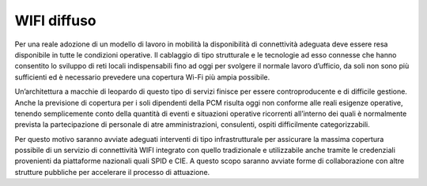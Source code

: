 WIFI diffuso
============

Per una reale adozione di un modello di lavoro in mobilità la disponibilità di connettività adeguata deve essere resa disponibile in tutte le condizioni operative. Il cablaggio di tipo strutturale e le tecnologie ad esso connesse che hanno consentito lo sviluppo di reti locali indispensabili fino ad oggi per svolgere il normale lavoro d’ufficio, da soli non sono più sufficienti ed è necessario prevedere una copertura Wi-Fi più ampia possibile.

Un’architettura a macchie di leopardo di questo tipo di servizi finisce per essere controproducente e di difficile gestione. Anche la previsione di copertura per i soli dipendenti della PCM risulta oggi non conforme alle reali esigenze operative, tenendo semplicemente conto della quantità di eventi e situazioni operative ricorrenti all’interno dei quali è normalmente prevista la partecipazione di personale di atre amministrazioni, consulenti, ospiti difficilmente categorizzabili.

Per questo motivo saranno avviate adeguati interventi di tipo infrastrutturale per assicurare la massima copertura possibile di un servizio di connettività WIFI integrato con quello tradizionale e utilizzabile anche tramite le credenziali provenienti da piattaforme nazionali quali SPID e CIE. A questo scopo saranno avviate forme di collaborazione con altre strutture pubbliche per accelerare il processo di attuazione.

